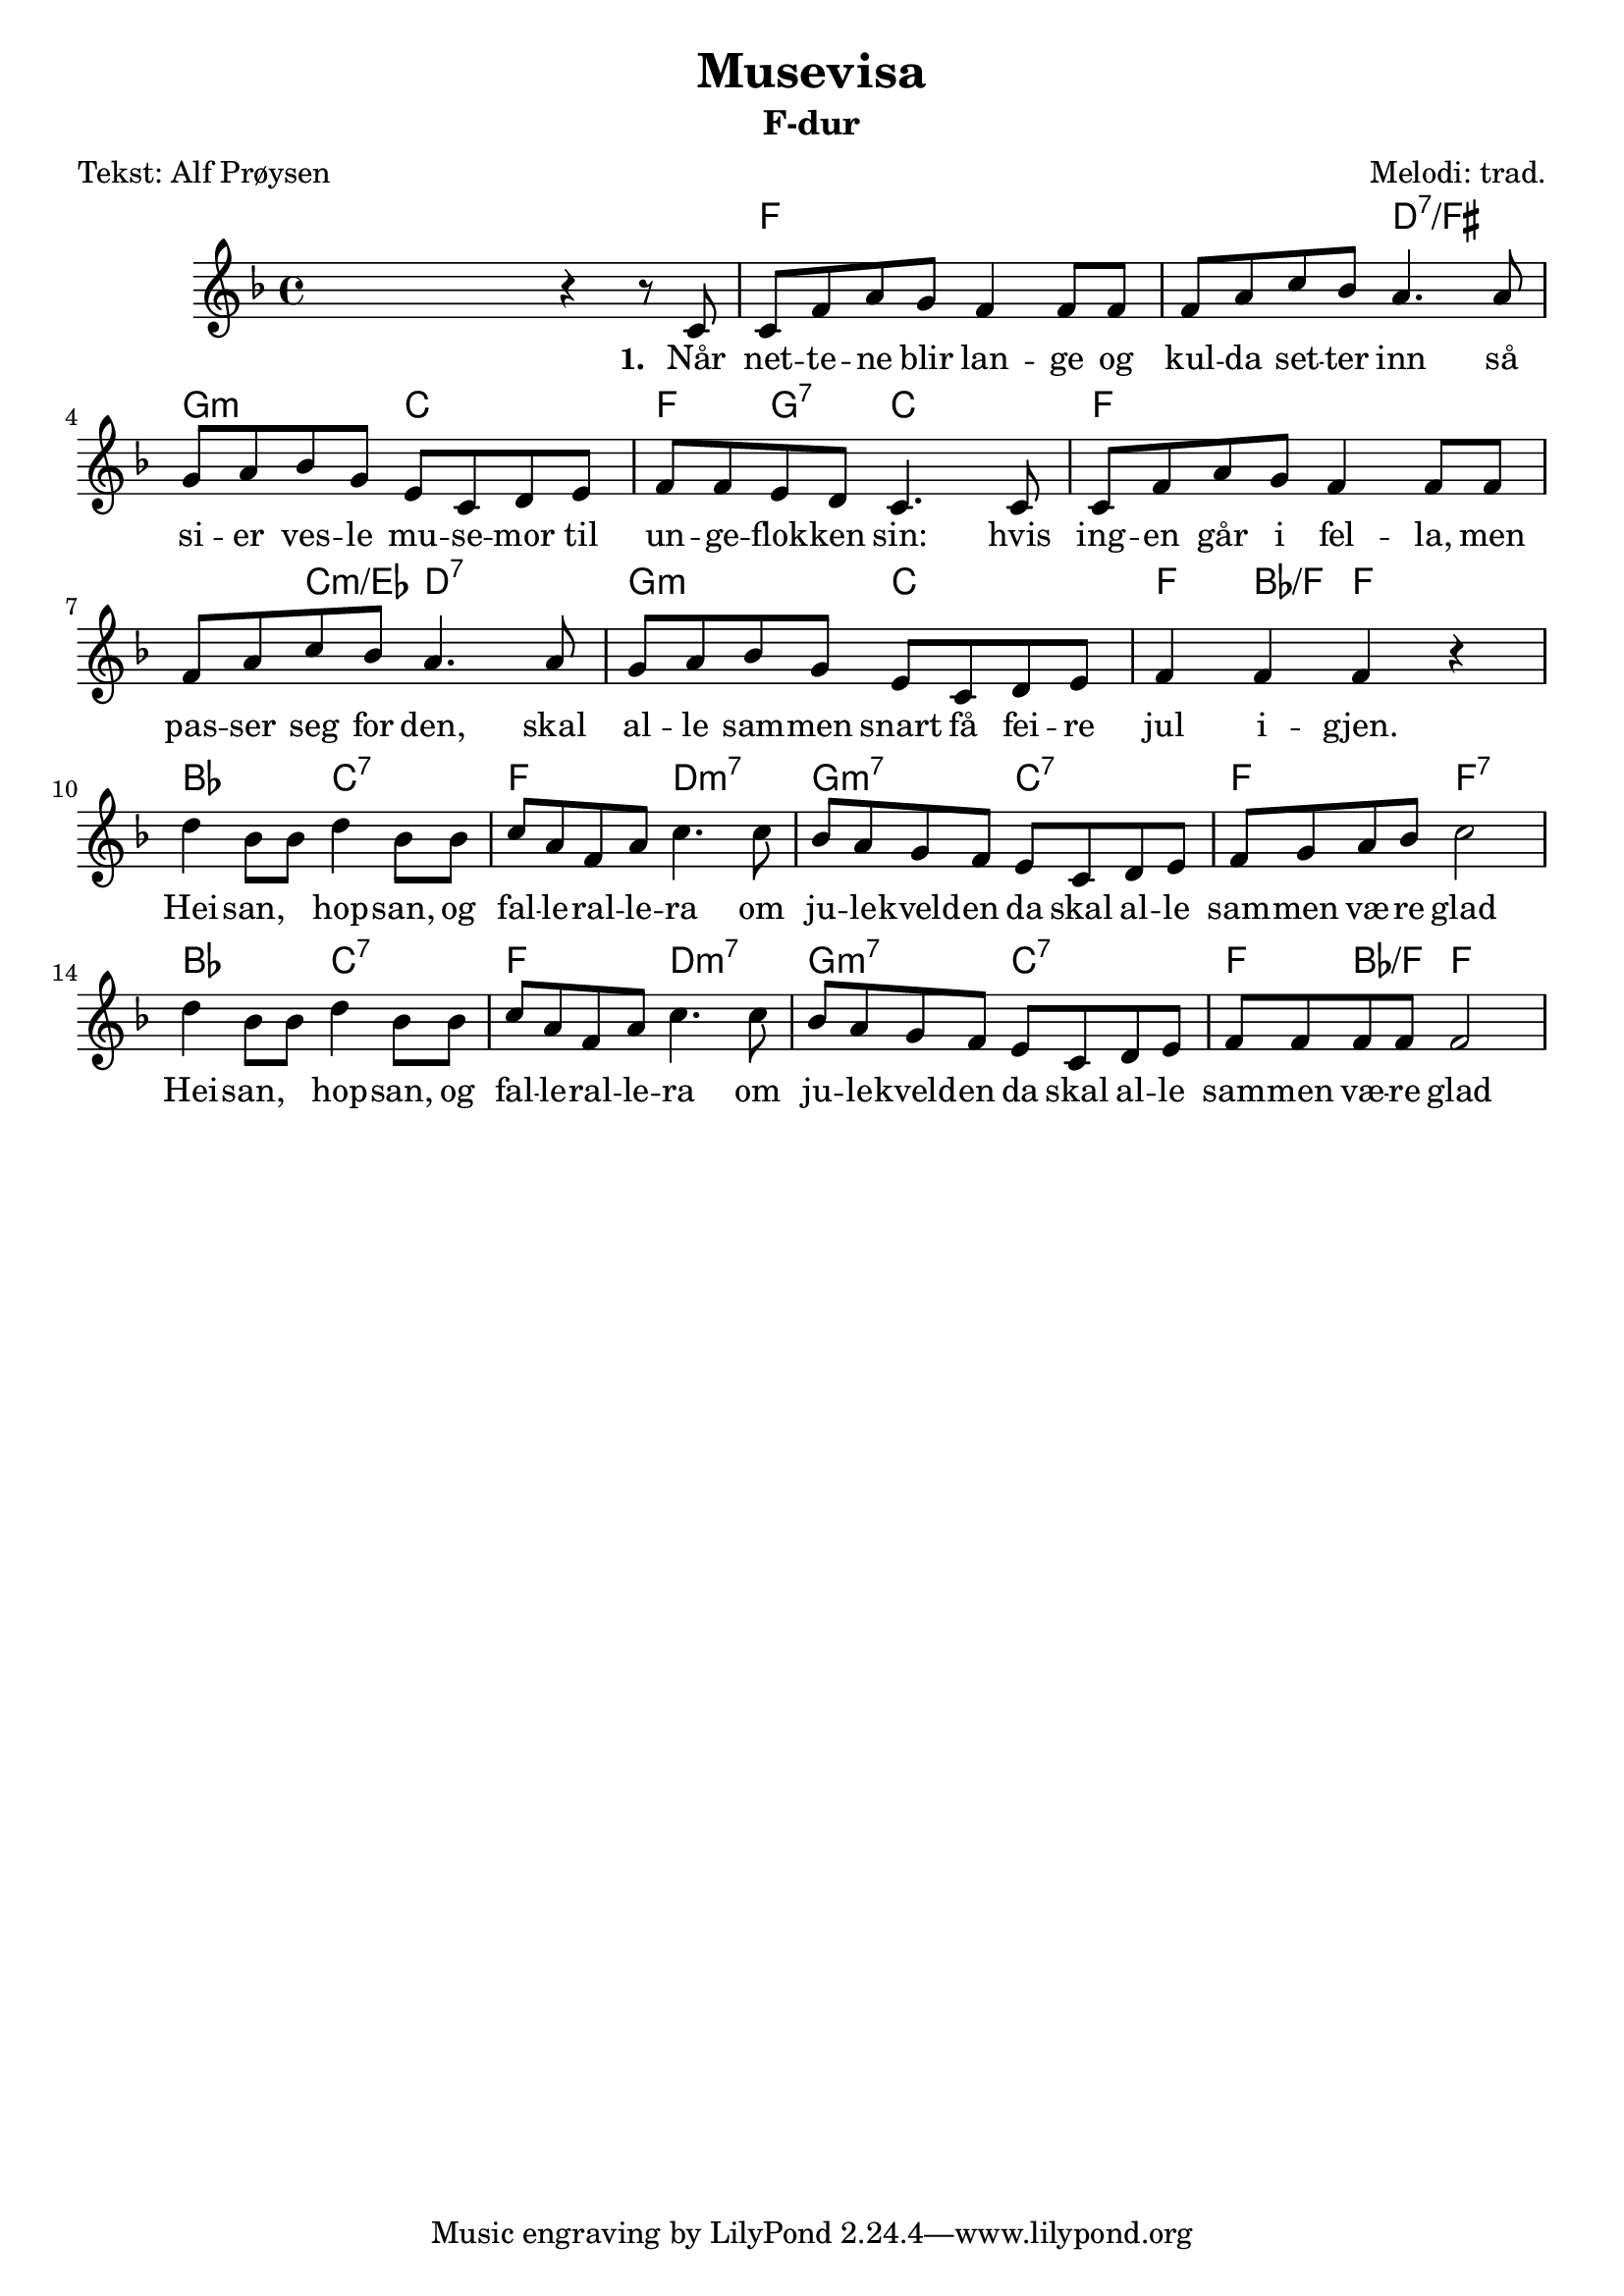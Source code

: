 \header {
	copyright = ""
	title = "Musevisa"
	subtitle = "F-dur"
	composer = "Melodi: trad."
	arranger = ""
	instrument = ""
	opus = ""
	piece = ""
	poet = "Tekst: Alf Prøysen"
}

fkeyNotes = 
\relative c' {
	\key f \major
	\time 4/4
	\clef treble
	\context Voice = intro {
	% forspell
	 \skip2 r4 r8 
	} 
	\context Voice = vers { 
	c8
	c8 f8 a8 g8 f4 f8 f8
	f8 a8 c8 bes8 a4. a8
	g8 a8 bes8 g8 e8 c8 d8 e8
	f8 f8 e8 d8 c4. c8
	%
	c8 f8 a8 g8 f4 f8 f8
	f8 a8 c8 bes8 a4. a8
	g8 a8 bes8 g8 e8 c8 d8 e8
	f4 f4 f4 r4
	% hei san hop san
	d'4 bes8 bes8 d4 bes8 bes8
	c8 a8 f8 a8 c4. c8
	bes8 a8 g8 f8 e8 c8 d8 e8
	f8 g8 a8 bes8 c2
	%hei san hop san..
	d4 bes8 bes8 d4 bes8 bes8
	c8 a8 f8 a8 c4. c8
	bes8 a8 g8 f8 e8 c8 d8 e8
	f8 f8 f8 f8 f2
	}
}

sangVersEin = \lyricmode
{
	 \set stanza = #"1. "
	 Når net -- te -- ne blir lan -- ge
	 og kul -- da set -- ter inn
	 så si -- er ves -- le mu -- se -- mor
	 til un -- ge -- flok -- ken sin:
	 hvis ing -- en går i fel -- la, men
	 pas -- ser seg for den,
	  skal al -- le sam -- men snart få fei -- re jul i -- gjen.
	  Hei -- san, \skip8 hop -- san, og fal -- le -- ral -- le -- ra
	  om ju -- le -- kveld -- en da skal al -- le sam -- men væ -- re glad
	  Hei -- san, \skip8 hop -- san, og fal -- le -- ral -- le -- ra
	  om ju -- le -- kveld -- en da skal al -- le sam -- men væ -- re glad
	 %\set stanza = #"2. "
	 %Ja
}
sangVersTo = \lyricmode
{
	 \set stanza = #"2. "
}
chordNames = \chords{
	\skip2 \skip2 f1 \skip2 d2:7/fis g2:min c2 f4 g4:7 c2 
	f1 \skip4 c4:min/ees d2:7
	g2:min c2 f4 bes4/f f2
	bes2 c2:7 f2 d2:min7 g2:min7 c2:7 f2 f2:7
	bes2 c2:7 f2 d2:min7 g2:min7 c2:7 f4 bes4/f f2
}
fkeyChords = \relative c,, {
	\key f \major
	\time 4/4
	%\clef bass
	\chordmode{
		\skip2 \skip2 f,2 c,:7 f, c,:7 %intro
		f, c,:7 f, f,:7
		bes, c,:7 f, f,:7 bes, c,:7 
		f, d,:min g,:min7 c,:7
		f, \skip1
		% not sure how to enter c7 inverted
	}
	
}

\score {
%\transpose f g

\new PianoStaff
	<<
	%\set PianoStaff.instrumentName = #"Piano"
	\new ChordNames {\chordNames}
	\new Staff =upper {\clef treble \fkeyNotes}
	%\new Staff =lower {\fkeyChordsHgs}
	%\new ChordNames { \fkeyChords }
	\new Lyrics \lyricsto "vers" \sangVersEin
	%\new Lyrics \lyricsto "vers" \sangVersTo
	>>

  \layout {}
  \midi {}
}
